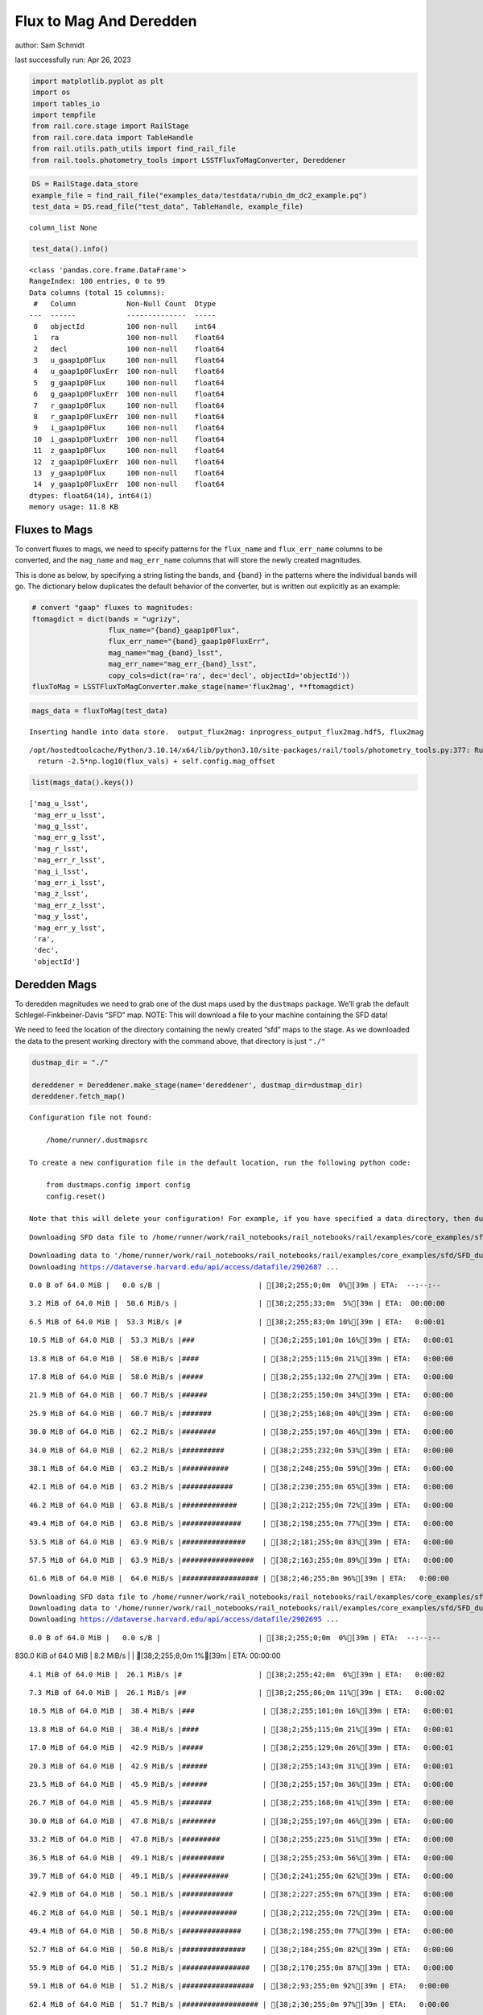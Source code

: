 Flux to Mag And Deredden
========================

author: Sam Schmidt

last successfully run: Apr 26, 2023

.. code:: ipython3

    import matplotlib.pyplot as plt
    import os
    import tables_io
    import tempfile
    from rail.core.stage import RailStage
    from rail.core.data import TableHandle
    from rail.utils.path_utils import find_rail_file
    from rail.tools.photometry_tools import LSSTFluxToMagConverter, Dereddener

.. code:: ipython3

    DS = RailStage.data_store
    example_file = find_rail_file("examples_data/testdata/rubin_dm_dc2_example.pq")
    test_data = DS.read_file("test_data", TableHandle, example_file)


.. parsed-literal::

    column_list None


.. code:: ipython3

    test_data().info()


.. parsed-literal::

    <class 'pandas.core.frame.DataFrame'>
    RangeIndex: 100 entries, 0 to 99
    Data columns (total 15 columns):
     #   Column            Non-Null Count  Dtype  
    ---  ------            --------------  -----  
     0   objectId          100 non-null    int64  
     1   ra                100 non-null    float64
     2   decl              100 non-null    float64
     3   u_gaap1p0Flux     100 non-null    float64
     4   u_gaap1p0FluxErr  100 non-null    float64
     5   g_gaap1p0Flux     100 non-null    float64
     6   g_gaap1p0FluxErr  100 non-null    float64
     7   r_gaap1p0Flux     100 non-null    float64
     8   r_gaap1p0FluxErr  100 non-null    float64
     9   i_gaap1p0Flux     100 non-null    float64
     10  i_gaap1p0FluxErr  100 non-null    float64
     11  z_gaap1p0Flux     100 non-null    float64
     12  z_gaap1p0FluxErr  100 non-null    float64
     13  y_gaap1p0Flux     100 non-null    float64
     14  y_gaap1p0FluxErr  100 non-null    float64
    dtypes: float64(14), int64(1)
    memory usage: 11.8 KB


Fluxes to Mags
~~~~~~~~~~~~~~

To convert fluxes to mags, we need to specify patterns for the
``flux_name`` and ``flux_err_name`` columns to be converted, and the
``mag_name`` and ``mag_err_name`` columns that will store the newly
created magnitudes.

This is done as below, by specifying a string listing the bands, and
``{band}`` in the patterns where the individual bands will go. The
dictionary below duplicates the default behavior of the converter, but
is written out explicitly as an example:

.. code:: ipython3

    # convert "gaap" fluxes to magnitudes:
    ftomagdict = dict(bands = "ugrizy",
                      flux_name="{band}_gaap1p0Flux",
                      flux_err_name="{band}_gaap1p0FluxErr",
                      mag_name="mag_{band}_lsst",
                      mag_err_name="mag_err_{band}_lsst",
                      copy_cols=dict(ra='ra', dec='decl', objectId='objectId'))
    fluxToMag = LSSTFluxToMagConverter.make_stage(name='flux2mag', **ftomagdict)

.. code:: ipython3

    mags_data = fluxToMag(test_data)


.. parsed-literal::

    Inserting handle into data store.  output_flux2mag: inprogress_output_flux2mag.hdf5, flux2mag


.. parsed-literal::

    /opt/hostedtoolcache/Python/3.10.14/x64/lib/python3.10/site-packages/rail/tools/photometry_tools.py:377: RuntimeWarning: invalid value encountered in log10
      return -2.5*np.log10(flux_vals) + self.config.mag_offset


.. code:: ipython3

    list(mags_data().keys())




.. parsed-literal::

    ['mag_u_lsst',
     'mag_err_u_lsst',
     'mag_g_lsst',
     'mag_err_g_lsst',
     'mag_r_lsst',
     'mag_err_r_lsst',
     'mag_i_lsst',
     'mag_err_i_lsst',
     'mag_z_lsst',
     'mag_err_z_lsst',
     'mag_y_lsst',
     'mag_err_y_lsst',
     'ra',
     'dec',
     'objectId']



Deredden Mags
~~~~~~~~~~~~~

To deredden magnitudes we need to grab one of the dust maps used by the
``dustmaps`` package. We’ll grab the default Schlegel-Finkbeiner-Davis
“SFD” map. NOTE: This will download a file to your machine containing
the SFD data!

We need to feed the location of the directory containing the newly
created “sfd” maps to the stage. As we downloaded the data to the
present working directory with the command above, that directory is just
``"./"``

.. code:: ipython3

    dustmap_dir = "./"
    
    dereddener = Dereddener.make_stage(name='dereddener', dustmap_dir=dustmap_dir)
    dereddener.fetch_map()


.. parsed-literal::

    Configuration file not found:
    
        /home/runner/.dustmapsrc
    
    To create a new configuration file in the default location, run the following python code:
    
        from dustmaps.config import config
        config.reset()
    
    Note that this will delete your configuration! For example, if you have specified a data directory, then dustmaps will forget about its location.


.. parsed-literal::

    Downloading SFD data file to /home/runner/work/rail_notebooks/rail_notebooks/rail/examples/core_examples/sfd/SFD_dust_4096_ngp.fits


.. parsed-literal::

    Downloading data to '/home/runner/work/rail_notebooks/rail_notebooks/rail/examples/core_examples/sfd/SFD_dust_4096_ngp.fits' ...
    Downloading https://dataverse.harvard.edu/api/access/datafile/2902687 ...


.. parsed-literal::

      0.0 B of 64.0 MiB |   0.0 s/B |                       | [38;2;255;0;0m  0%[39m | ETA:  --:--:--

.. parsed-literal::

      3.2 MiB of 64.0 MiB |  50.6 MiB/s |                   | [38;2;255;33;0m  5%[39m | ETA:  00:00:00

.. parsed-literal::

      6.5 MiB of 64.0 MiB |  53.3 MiB/s |#                  | [38;2;255;83;0m 10%[39m | ETA:   0:00:01

.. parsed-literal::

     10.5 MiB of 64.0 MiB |  53.3 MiB/s |###                | [38;2;255;101;0m 16%[39m | ETA:   0:00:01

.. parsed-literal::

     13.8 MiB of 64.0 MiB |  58.0 MiB/s |####               | [38;2;255;115;0m 21%[39m | ETA:   0:00:00

.. parsed-literal::

     17.8 MiB of 64.0 MiB |  58.0 MiB/s |#####              | [38;2;255;132;0m 27%[39m | ETA:   0:00:00

.. parsed-literal::

     21.9 MiB of 64.0 MiB |  60.7 MiB/s |######             | [38;2;255;150;0m 34%[39m | ETA:   0:00:00

.. parsed-literal::

     25.9 MiB of 64.0 MiB |  60.7 MiB/s |#######            | [38;2;255;168;0m 40%[39m | ETA:   0:00:00

.. parsed-literal::

     30.0 MiB of 64.0 MiB |  62.2 MiB/s |########           | [38;2;255;197;0m 46%[39m | ETA:   0:00:00

.. parsed-literal::

     34.0 MiB of 64.0 MiB |  62.2 MiB/s |##########         | [38;2;255;232;0m 53%[39m | ETA:   0:00:00

.. parsed-literal::

     38.1 MiB of 64.0 MiB |  63.2 MiB/s |###########        | [38;2;248;255;0m 59%[39m | ETA:   0:00:00

.. parsed-literal::

     42.1 MiB of 64.0 MiB |  63.2 MiB/s |############       | [38;2;230;255;0m 65%[39m | ETA:   0:00:00

.. parsed-literal::

     46.2 MiB of 64.0 MiB |  63.8 MiB/s |#############      | [38;2;212;255;0m 72%[39m | ETA:   0:00:00

.. parsed-literal::

     49.4 MiB of 64.0 MiB |  63.8 MiB/s |##############     | [38;2;198;255;0m 77%[39m | ETA:   0:00:00

.. parsed-literal::

     53.5 MiB of 64.0 MiB |  63.9 MiB/s |###############    | [38;2;181;255;0m 83%[39m | ETA:   0:00:00

.. parsed-literal::

     57.5 MiB of 64.0 MiB |  63.9 MiB/s |#################  | [38;2;163;255;0m 89%[39m | ETA:   0:00:00

.. parsed-literal::

     61.6 MiB of 64.0 MiB |  64.0 MiB/s |################## | [38;2;46;255;0m 96%[39m | ETA:   0:00:00

.. parsed-literal::

    Downloading SFD data file to /home/runner/work/rail_notebooks/rail_notebooks/rail/examples/core_examples/sfd/SFD_dust_4096_sgp.fits
    Downloading data to '/home/runner/work/rail_notebooks/rail_notebooks/rail/examples/core_examples/sfd/SFD_dust_4096_sgp.fits' ...
    Downloading https://dataverse.harvard.edu/api/access/datafile/2902695 ...


.. parsed-literal::

      0.0 B of 64.0 MiB |   0.0 s/B |                       | [38;2;255;0;0m  0%[39m | ETA:  --:--:--

.. parsed-literal::

    830.0 KiB of 64.0 MiB |   8.2 MiB/s |                   | [38;2;255;8;0m  1%[39m | ETA:  00:00:00

.. parsed-literal::

      4.1 MiB of 64.0 MiB |  26.1 MiB/s |#                  | [38;2;255;42;0m  6%[39m | ETA:   0:00:02

.. parsed-literal::

      7.3 MiB of 64.0 MiB |  26.1 MiB/s |##                 | [38;2;255;86;0m 11%[39m | ETA:   0:00:02

.. parsed-literal::

     10.5 MiB of 64.0 MiB |  38.4 MiB/s |###                | [38;2;255;101;0m 16%[39m | ETA:   0:00:01

.. parsed-literal::

     13.8 MiB of 64.0 MiB |  38.4 MiB/s |####               | [38;2;255;115;0m 21%[39m | ETA:   0:00:01

.. parsed-literal::

     17.0 MiB of 64.0 MiB |  42.9 MiB/s |#####              | [38;2;255;129;0m 26%[39m | ETA:   0:00:01

.. parsed-literal::

     20.3 MiB of 64.0 MiB |  42.9 MiB/s |######             | [38;2;255;143;0m 31%[39m | ETA:   0:00:01

.. parsed-literal::

     23.5 MiB of 64.0 MiB |  45.9 MiB/s |######             | [38;2;255;157;0m 36%[39m | ETA:   0:00:00

.. parsed-literal::

     26.7 MiB of 64.0 MiB |  45.9 MiB/s |#######            | [38;2;255;168;0m 41%[39m | ETA:   0:00:00

.. parsed-literal::

     30.0 MiB of 64.0 MiB |  47.8 MiB/s |########           | [38;2;255;197;0m 46%[39m | ETA:   0:00:00

.. parsed-literal::

     33.2 MiB of 64.0 MiB |  47.8 MiB/s |#########          | [38;2;255;225;0m 51%[39m | ETA:   0:00:00

.. parsed-literal::

     36.5 MiB of 64.0 MiB |  49.1 MiB/s |##########         | [38;2;255;253;0m 56%[39m | ETA:   0:00:00

.. parsed-literal::

     39.7 MiB of 64.0 MiB |  49.1 MiB/s |###########        | [38;2;241;255;0m 62%[39m | ETA:   0:00:00

.. parsed-literal::

     42.9 MiB of 64.0 MiB |  50.1 MiB/s |############       | [38;2;227;255;0m 67%[39m | ETA:   0:00:00

.. parsed-literal::

     46.2 MiB of 64.0 MiB |  50.1 MiB/s |#############      | [38;2;212;255;0m 72%[39m | ETA:   0:00:00

.. parsed-literal::

     49.4 MiB of 64.0 MiB |  50.8 MiB/s |##############     | [38;2;198;255;0m 77%[39m | ETA:   0:00:00

.. parsed-literal::

     52.7 MiB of 64.0 MiB |  50.8 MiB/s |###############    | [38;2;184;255;0m 82%[39m | ETA:   0:00:00

.. parsed-literal::

     55.9 MiB of 64.0 MiB |  51.2 MiB/s |################   | [38;2;170;255;0m 87%[39m | ETA:   0:00:00

.. parsed-literal::

     59.1 MiB of 64.0 MiB |  51.2 MiB/s |#################  | [38;2;93;255;0m 92%[39m | ETA:   0:00:00

.. parsed-literal::

     62.4 MiB of 64.0 MiB |  51.7 MiB/s |################## | [38;2;30;255;0m 97%[39m | ETA:   0:00:00

.. code:: ipython3

    deredden_data = dereddener(mags_data)


.. parsed-literal::

    Inserting handle into data store.  output_dereddener: inprogress_output_dereddener.pq, dereddener


.. code:: ipython3

    deredden_data().keys()




.. parsed-literal::

    Index(['mag_u_lsst', 'mag_g_lsst', 'mag_r_lsst', 'mag_i_lsst', 'mag_z_lsst',
           'mag_y_lsst'],
          dtype='object')



We see that the deredden stage returns us a dictionary with the
dereddened magnitudes. Let’s plot the difference of the un-dereddened
magnitudes and the dereddened ones for u-band to see if they are,
indeed, slightly brighter:

.. code:: ipython3

    delta_u_mag = mags_data()['mag_u_lsst'] - deredden_data()['mag_u_lsst']
    plt.figure(figsize=(8,6))
    plt.scatter(mags_data()['mag_u_lsst'], delta_u_mag, s=15)
    plt.xlabel("orignal u-band mag", fontsize=12)
    plt.ylabel("u - deredden_u");



.. image:: ../../../docs/rendered/core_examples/FluxtoMag_and_Deredden_example_files/../../../docs/rendered/core_examples/FluxtoMag_and_Deredden_example_14_0.png


Clean up
~~~~~~~~

For cleanup, uncomment the line below to delete that SFD map directory
downloaded in this example:

.. code:: ipython3

    #! rm -rf sfd/
